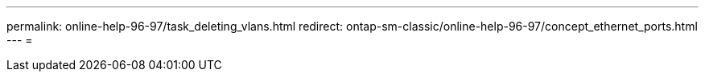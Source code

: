 ---
permalink: online-help-96-97/task_deleting_vlans.html 
redirect: ontap-sm-classic/online-help-96-97/concept_ethernet_ports.html 
---
= 


